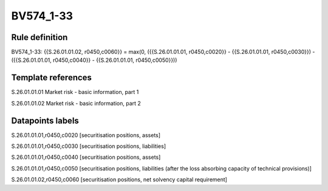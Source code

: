 ==========
BV574_1-33
==========

Rule definition
---------------

BV574_1-33: {{S.26.01.01.02, r0450,c0060}} = max(0, ({{S.26.01.01.01, r0450,c0020}} - {{S.26.01.01.01, r0450,c0030}}) - ({{S.26.01.01.01, r0450,c0040}} - {{S.26.01.01.01, r0450,c0050}}))


Template references
-------------------

S.26.01.01.01 Market risk - basic information, part 1

S.26.01.01.02 Market risk - basic information, part 2


Datapoints labels
-----------------

S.26.01.01.01,r0450,c0020 [securitisation positions, assets]

S.26.01.01.01,r0450,c0030 [securitisation positions, liabilities]

S.26.01.01.01,r0450,c0040 [securitisation positions, assets]

S.26.01.01.01,r0450,c0050 [securitisation positions, liabilities (after the loss absorbing capacity of technical provisions)]

S.26.01.01.02,r0450,c0060 [securitisation positions, net solvency capital requirement]



